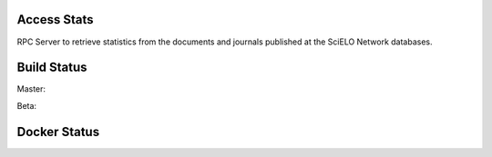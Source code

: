 Access Stats
============

RPC Server to retrieve statistics from the documents and journals published at
the SciELO Network databases.

Build Status
============

Master:

.. image:: https://travis-ci.org/scieloorg/access_stats.svg?branch=master
    :target: https://travis-ci.org/scieloorg/access_stats

Beta:

.. image:: https://travis-ci.org/scieloorg/access_stats.svg?branch=beta
    :target: https://travis-ci.org/scieloorg/access_stats

Docker Status
=============

.. image:: https://images.microbadger.com/badges/image/scieloorg/access_stats.svg
    :target: https://hub.docker.com/r/scieloorg/access_stats
    
.. image:: https://images.microbadger.com/badges/version/scieloorg/access_stats.svg
    :target: https://hub.docker.com/r/scieloorg/access_stats
